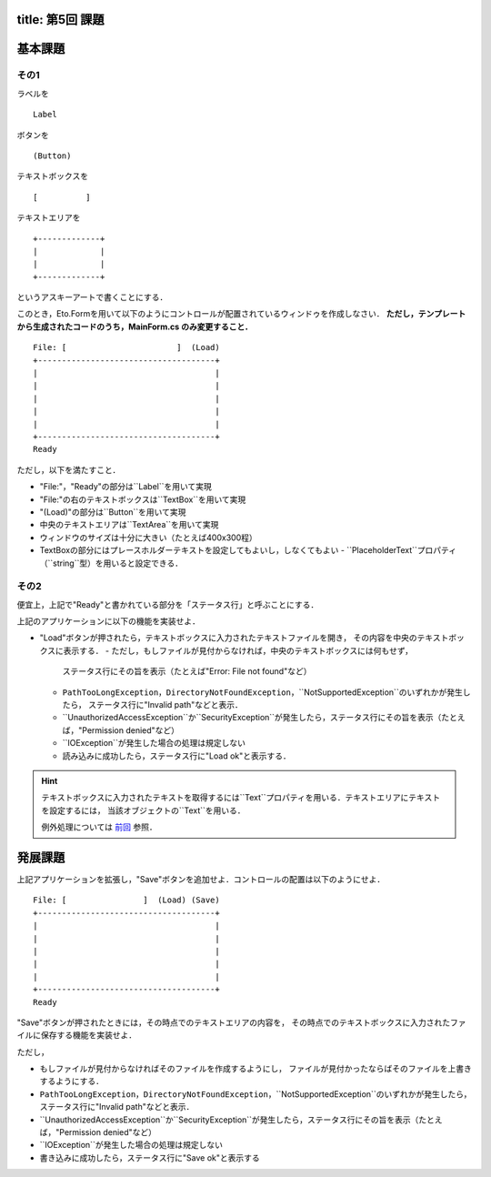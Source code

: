 -----------------
title: 第5回 課題
-----------------


--------
基本課題
--------

その1
~~~~~

ラベルを

:: 

    Label


ボタンを

:: 

    (Button)

テキストボックスを

:: 

    [          ]

テキストエリアを

::

    +-------------+
    |             |
    |             |
    +-------------+

というアスキーアートで書くことにする．

このとき，Eto.Formを用いて以下のようにコントロールが配置されているウィンドゥを作成しなさい．
**ただし，テンプレートから生成されたコードのうち，MainForm.cs のみ変更すること．**

::

     File: [                       ]  (Load) 
     +-------------------------------------+
     |                                     |
     |                                     |
     |                                     |
     |                                     |
     |                                     |
     +-------------------------------------+
     Ready


ただし，以下を満たすこと．

- "File:"，"Ready"の部分は``Label``を用いて実現
- "File:"の右のテキストボックスは``TextBox``を用いて実現
- "(Load)"の部分は``Button``を用いて実現
- 中央のテキストエリアは``TextArea``を用いて実現
- ウィンドウのサイズは十分に大きい（たとえば400x300程）
- TextBoxの部分にはプレースホルダーテキストを設定してもよいし，しなくてもよい
  - ``PlaceholderText``プロパティ（``string``型）を用いると設定できる．


その2
~~~~~

便宜上，上記で"Ready"と書かれている部分を「ステータス行」と呼ぶことにする．


上記のアプリケーションに以下の機能を実装せよ．

- "Load"ボタンが押されたら，テキストボックスに入力されたテキストファイルを開き，
  その内容を中央のテキストボックスに表示する．
  - ただし，もしファイルが見付からなければ，中央のテキストボックスには何もせず，
    ステータス行にその旨を表示（たとえば"Error: File not found"など）
  - ``PathTooLongException``，``DirectoryNotFoundException``，``NotSupportedException``のいずれかが発生したら，
    ステータス行に"Invalid path"などと表示．
  - ``UnauthorizedAccessException``か``SecurityException``が発生したら，ステータス行にその旨を表示（たとえば，"Permission denied"など）    
  - ``IOException``が発生した場合の処理は規定しない
  - 読み込みに成功したら，ステータス行に"Load ok"と表示する．

.. hint:: 
   
   テキストボックスに入力されたテキストを取得するには``Text``プロパティを用いる．テキストエリアにテキストを設定するには，
   当該オブジェクトの``Text``を用いる．

   例外処理については `前回 <./w4.html>`__ 参照．

--------
発展課題
--------

上記アプリケーションを拡張し，"Save"ボタンを追加せよ．コントロールの配置は以下のようにせよ．

::

     File: [                ]  (Load) (Save)
     +-------------------------------------+
     |                                     |
     |                                     |
     |                                     |
     |                                     |
     |                                     |
     +-------------------------------------+
     Ready


"Save"ボタンが押されたときには，その時点でのテキストエリアの内容を，
その時点でのテキストボックスに入力されたファイルに保存する機能を実装せよ．

ただし，

- もしファイルが見付からなければそのファイルを作成するようにし，
  ファイルが見付かったならばそのファイルを上書きするようにする．
- ``PathTooLongException``，``DirectoryNotFoundException``，``NotSupportedException``のいずれかが発生したら，
  ステータス行に"Invalid path"などと表示．
- ``UnauthorizedAccessException``か``SecurityException``が発生したら，ステータス行にその旨を表示（たとえば，"Permission denied"など）    
- ``IOException``が発生した場合の処理は規定しない
- 書き込みに成功したら，ステータス行に"Save ok"と表示する
